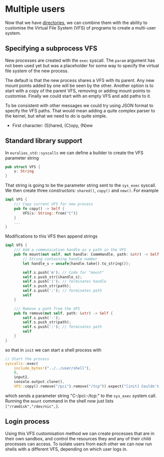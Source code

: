 * Multiple users

Now that we have [[./25-directories][directories]], we can combine them with the ability to
customise the Virtual File System (VFS) of programs to create a
multi-user system.

** Specifying a subprocess VFS

New processes are created with the =exec= syscall. The =param= argument
has not been used yet but was a placeholder for some way to specify
the virtual file system of the new process.

The default is that the new process shares a VFS with its parent. Any new mount
points added by one will be seen by the other. Another option is to start with
a copy of the parent VFS, removing or adding mount points to customise. Finally
we could start with an empty VFS and add paths to it.

To be consistent with other messages we could try using JSON format to specify
the VFS paths. That would mean adding a quite complex parser to the kernel, but
what we need to do is quite simple.

- First character: (S)hared, (C)opy, (N)ew


** Standard library support

In =euralios_std::syscalls= we can define a builder to create
the VFS parameter string
#+begin_src rust
pub struct VFS {
    s: String
}
#+end_src
That string is going to be the parameter string sent to the
=sys_exec= syscall. We then create three constructors:
=shared()=, =copy()= and =new()=. For example
#+begin_src rust
  impl VFS {
      /// Copy current VFS for new process
      pub fn copy() -> Self {
          VFS{s: String::from("C")}
      }
      ...
  }
#+end_src
Modifications to this VFS then append strings
#+begin_src rust
  impl VFS {
      /// Add a communication handle as a path in the VFS
      pub fn mount(mut self, mut handle: CommHandle, path: &str) -> Self {
          // String containing handle number
          let handle_s = unsafe{handle.take().to_string()};

          self.s.push('m'); // Code for "mount"
          self.s.push_str(&handle_s);
          self.s.push('|'); // Terminates handle
          self.s.push_str(path);
          self.s.push(':'); // Terminates path
          self
      }

      /// Remove a path from the VFS
      pub fn remove(mut self, path: &str) -> Self {
          self.s.push('-');
          self.s.push_str(path);
          self.s.push(':'); // Terminates path
          self
      }
  }
#+end_src
so that in =init= we can start a shell process with
#+begin_src rust
  // Start the process
  syscalls::exec(
      include_bytes!("../../user/shell"),
      0,
      input2,
      console.output.clone(),
      VFS::copy().remove("/pci").remove("/tcp")).expect("[init] Couldn't start user program");
#+end_src
which sends a parameter string "C-/pci:-/tcp:" to the =sys_exec=
system call. Running the =mount= command in the shell now just lists
=["/ramdisk","/dev/nic",]=.

** Login process

Using this VFS customisation method we can create processes that are
in their own sandbox, and control the resources they and any of their
child processes can access. To isolate users from each other we can
now run shells with a different VFS, depending on which user logs in.

